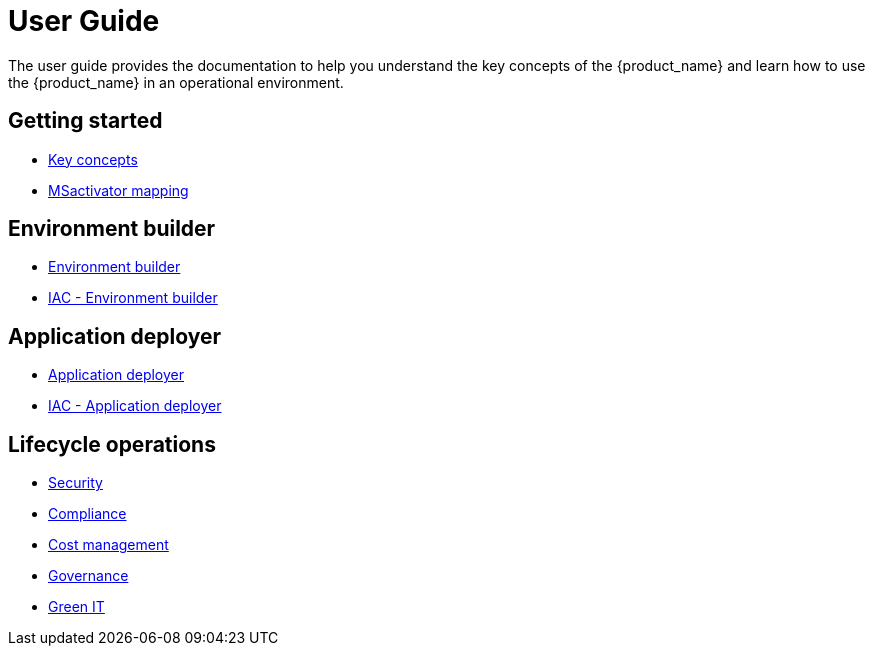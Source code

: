 = User Guide
ifdef::env-github,env-browser[:outfilesuffix: .adoc]
ifndef::imagesdir[:imagesdir: images]

The  user guide provides the documentation to help you understand the key concepts of the {product_name} and learn how to use the {product_name} in an operational environment. 

== Getting started

- link:key_concepts{outfilesuffix}[Key concepts,window=_blank]
- link:msa_mapping{outfilesuffix}[MSactivator mapping,window=_blank]

== Environment builder

- link:environment_builder{outfilesuffix}[Environment builder,window=_blank]
- link:infrastructure_as_code{outfilesuffix}#environment-details[IAC - Environment builder,window=_blank]

== Application deployer

- link:application_deployer{outfilesuffix}[Application deployer,window=_blank]
- link:infrastructure_as_code{outfilesuffix}#applicationdeployment-details[IAC - Application deployer,window=_blank]

== Lifecycle operations

- link:security{outfilesuffix}[Security,window=_blank]
- link:compliance{outfilesuffix}[Compliance,window=_blank]
- link:cost_management{outfilesuffix}[Cost management,window=_blank]
- link:governance{outfilesuffix}[Governance,window=_blank]
- link:green_it{outfilesuffix}[Green IT,window=_blank]


